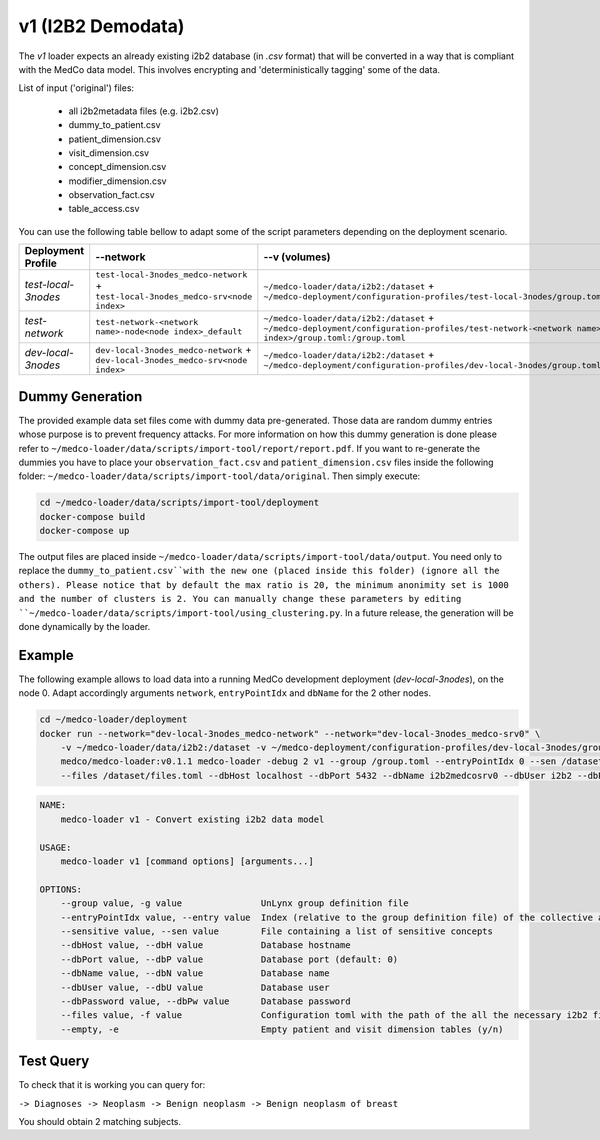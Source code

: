 v1 (I2B2 Demodata)
------------------

The *v1* loader expects an already existing i2b2 database (in *.csv* format) that will be converted in a way that is compliant with the MedCo data model.
This involves encrypting and 'deterministically tagging' some of the data.

List of input ('original') files:

    - all i2b2metadata files (e.g. i2b2.csv)
    - dummy_to_patient.csv
    - patient_dimension.csv
    - visit_dimension.csv
    - concept_dimension.csv
    - modifier_dimension.csv
    - observation_fact.csv
    - table_access.csv

You can use the following table bellow to adapt some of the script parameters depending on the deployment scenario. 

=================== ================================================================================= ============================================================================================================================================================ ================= =============     
Deployment Profile  --network                                                                                 --v (volumes)                                                                                                                                                --dbHost          --dbName
=================== ================================================================================= ============================================================================================================================================================ ================= =============  
*test-local-3nodes* ``test-local-3nodes_medco-network`` + ``test-local-3nodes_medco-srv<node index>`` ``~/medco-loader/data/i2b2:/dataset`` + ``~/medco-deployment/configuration-profiles/test-local-3nodes/group.toml:/group.toml``                               ``<domain name>``   ``i2b2medcosrv<node index>``
*test-network*      ``test-network-<network name>-node<node index>_default``                          ``~/medco-loader/data/i2b2:/dataset`` + ``~/medco-deployment/configuration-profiles/test-network-<network name>-node<node index>/group.toml:/group.toml``    ``<domain name>``   ``i2b2medco``
*dev-local-3nodes*  ``dev-local-3nodes_medco-network`` + ``dev-local-3nodes_medco-srv<node index>``   ``~/medco-loader/data/i2b2:/dataset`` + ``~/medco-deployment/configuration-profiles/dev-local-3nodes/group.toml:/group.toml``                                ``localhost``      ``i2b2medcosrv<node index>``
=================== ================================================================================= ============================================================================================================================================================ ================= =============


Dummy Generation
''''''''''''''''

The provided example data set files come with dummy data pre-generated.
Those data are random dummy entries whose purpose is to prevent frequency attacks.
For more information on how this dummy generation is done please refer to ``~/medco-loader/data/scripts/import-tool/report/report.pdf``. If you want to re-generate the dummies you have to place your ``observation_fact.csv`` and ``patient_dimension.csv`` files inside the following folder: ``~/medco-loader/data/scripts/import-tool/data/original``. Then simply execute:

.. code-block:: bash

    cd ~/medco-loader/data/scripts/import-tool/deployment
    docker-compose build 
    docker-compose up

The output files are placed inside ``~/medco-loader/data/scripts/import-tool/data/output``. You need only to replace the ``dummy_to_patient.csv``with the new one (placed inside this folder) (ignore all the others).
Please notice that by default the max ratio is 20, the minimum anonimity set is 1000 and the number of clusters is 2. You can manually change these parameters by editing ``~/medco-loader/data/scripts/import-tool/using_clustering.py``.
In a future release, the generation will be done dynamically by the loader.

Example
'''''''

The following example allows to load data into a running MedCo development deployment (*dev-local-3nodes*), on the node 0.
Adapt accordingly arguments ``network``, ``entryPointIdx`` and ``dbName`` for the 2 other nodes.

.. code-block:: bash

    cd ~/medco-loader/deployment
    docker run --network="dev-local-3nodes_medco-network" --network="dev-local-3nodes_medco-srv0" \
        -v ~/medco-loader/data/i2b2:/dataset -v ~/medco-deployment/configuration-profiles/dev-local-3nodes/group.toml:/group.toml \
        medco/medco-loader:v0.1.1 medco-loader -debug 2 v1 --group /group.toml --entryPointIdx 0 --sen /dataset/sensitive.txt  \
        --files /dataset/files.toml --dbHost localhost --dbPort 5432 --dbName i2b2medcosrv0 --dbUser i2b2 --dbPassword i2b2

.. code-block:: bash

    NAME:
        medco-loader v1 - Convert existing i2b2 data model

    USAGE:
        medco-loader v1 [command options] [arguments...]

    OPTIONS:
        --group value, -g value               UnLynx group definition file
        --entryPointIdx value, --entry value  Index (relative to the group definition file) of the collective authority server to load the data
        --sensitive value, --sen value        File containing a list of sensitive concepts
        --dbHost value, --dbH value           Database hostname
        --dbPort value, --dbP value           Database port (default: 0)
        --dbName value, --dbN value           Database name
        --dbUser value, --dbU value           Database user
        --dbPassword value, --dbPw value      Database password
        --files value, -f value               Configuration toml with the path of the all the necessary i2b2 files
        --empty, -e                           Empty patient and visit dimension tables (y/n)


Test Query
''''''''''

To check that it is working you can query for: 

``-> Diagnoses -> Neoplasm -> Benign neoplasm -> Benign neoplasm of breast``

You should obtain 2 matching subjects.
